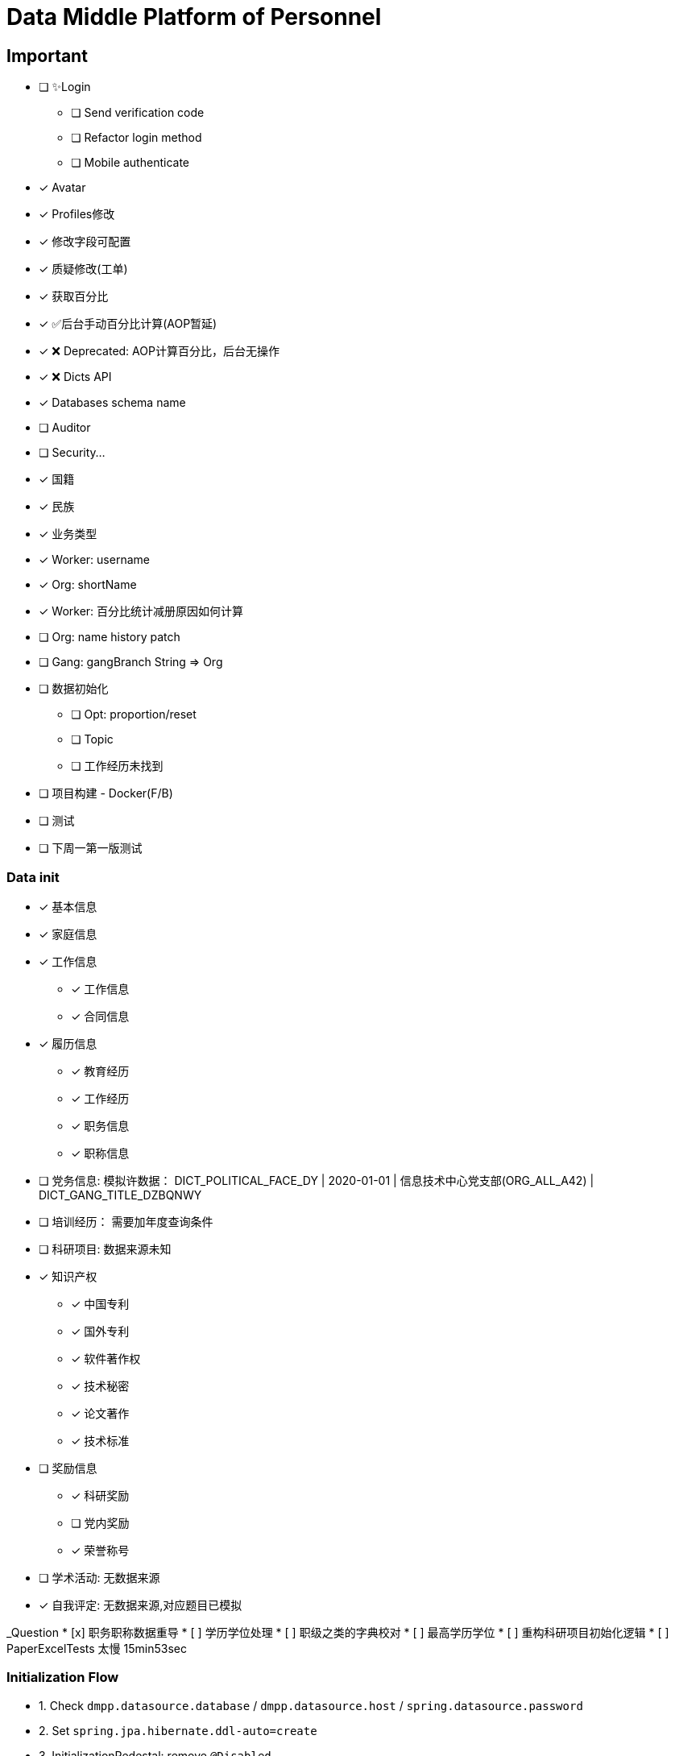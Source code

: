 :toc-title: Data Middle Platform of Personnel
// :toc: left
:toclevels: 4
:source-highlighter: rouge

= {toc-title}

== Important

- [ ] ✨Login
  * [ ] Send verification code
  * [ ] Refactor login method
  * [ ] Mobile authenticate
- [x] Avatar
- [x] Profiles修改
- [x] 修改字段可配置
- [x] 质疑修改(工单)
- [x] 获取百分比
- [x] ✅后台手动百分比计算(AOP暂延)
- [x] ❌ Deprecated: AOP计算百分比，后台无操作
- [x] ❌ Dicts API
- [x] Databases schema name
- [ ] Auditor
- [ ] Security...

- [x] 国籍
- [x] 民族
- [x] 业务类型
- [x] Worker: username
- [x] Org: shortName
- [x] Worker: 百分比统计减册原因如何计算
- [ ] Org: name history patch
- [ ] Gang: gangBranch String => Org

- [ ] 数据初始化
  * [ ] Opt: proportion/reset
  * [ ] Topic
  * [ ] 工作经历未找到
- [ ] 项目构建 - Docker(F/B)
- [ ] 测试

- [ ] 下周一第一版测试

=== Data init

* [x] 基本信息
* [x] 家庭信息
* [x] 工作信息
** [x] 工作信息
** [x] 合同信息  
* [x] 履历信息 
** [x] 教育经历 
** [x] 工作经历  
** [x] 职务信息  
** [x] 职称信息
* [ ] 党务信息: 模拟许数据： DICT_POLITICAL_FACE_DY | 2020-01-01 | 信息技术中心党支部(ORG_ALL_A42) | DICT_GANG_TITLE_DZBQNWY
* [ ] 培训经历： 需要加年度查询条件
* [ ] 科研项目: 数据来源未知
* [x] 知识产权
** [x] 中国专利
** [x] 国外专利
** [x] 软件著作权
** [x] 技术秘密
** [x] 论文著作
** [x] 技术标准
* [ ] 奖励信息
** [x] 科研奖励
** [ ] 党内奖励
** [x] 荣誉称号
* [ ] 学术活动: 无数据来源
* [x] 自我评定: 无数据来源,对应题目已模拟

_Question
* [x] 职务职称数据重导
* [ ] 学历学位处理
* [ ] 职级之类的字典校对
* [ ] 最高学历学位
* [ ] 重构科研项目初始化逻辑
* [ ] PaperExcelTests 太慢 15min53sec

=== Initialization Flow

* 1. Check ``dmpp.datasource.database`` / ``dmpp.datasource.host`` / ``spring.datasource.password``
* 2. Set ``spring.jpa.hibernate.ddl-auto=create``
* 3. InitializationPedestal: remove ``@Disabled``
* 4. Run ``InitializationPedestal.initSystem`` 
* 5.Set ``spring.jpa.hibernate.ddl-auto=update``
* 6. Run ``InitializationPedestal.initPart``
* 7. Remove ``@Disabled``, run ``InitializationExcel`` 
* 8. Remove ``@Disabled``, run ``InitializationOther``
* 9. Rest code and configuration

== Docs

- [ ] Profiles modify tests: `/supplier/profiles/changer`
- [ ] Get poportion tests: `/supplier/profiles/proportion`
- [ ] Reset poportion tests: `/supplier/profiles/proportion/reset`
- [ ] Profiles cheats
    * [ ] Get all cheats: `/supplier/profiles/cheats/init`
    * [ ] Update cheats
    * [ ] Init cheats: `/supplier/profiles/cheats/init`


== APIS

- [ ] Dict / Org findByCodes and unique api
- [x] Supplier profiles
- [x] ❌ Deprecated: Optimize profiles api performance
- [x] Profile completion percentage
- [x] Find Dict by codes

Adapter

== Tasks

- [ ] List / Page List query conditions(pagation)
- [ ] Fix method `org.thraex.toolkit.model.AbstractTree#toTree`
- [ ] **modules** refactored into microservices: modular / entity /service / repository
- [x] remove `thraex.supplier.mock-prefix`
- [ ] Optimization `@EnableGeneric` annotations, add `boolean genericRouterFunction() default true;` / `boolean enableWebFluxSecurity() default false;`
- [ ] Optimization `EnableGenericSecurity`: move to `@EnableGeneric`
- [x] Refactor databases table name
- [ ] Refactor **Tests**, change MySQL to H2. Optimization performance
- [ ] Optimization security / token
- [ ] Remove `Avatar`
- [ ] `JpaEntity` change to `Auditable`
- [ ] `AuditorAware` -> `ReactiveAuditorAware`
- [ ] Foreign key for `@OneToMany`
- [ ] `CompletableFuture`
- [ ] Move `DmppImplicitNamingStrategy` to Generic
- [ ] Optimization WebFluxSecurityConfiguration

## Questions

- FamilyServiceImpl: // TODO: Question...
- Empty to null ? throw exception
- (if else) to (? :)
- Blank line

## Configuration

.main application-local.yml
[,yaml]
----
spring:
  jackson:
    default-property-inclusion: always
  datasource:
    url: jdbc:mysql://localhost:3307/dmpp_pedestal?useSSL=false&characterEncoding=utf-8&serverTimezone=Asia/Shanghai
    password: hanzo
  jpa:
#    hibernate:
#      ddl-auto: create
    show-sql: true

logging:
  level:
    org.thraex: trace

thraex:
  security:
    token:
      exp: 720
#thraex:
#  security:
#    permitted:
#      - /docs/**
#      - /**
minio:
  url: http://localhost:9000
  access-key: root
  secret-key: minio-admin
  bucket: dev
  web-url: ${minio.url}/${minio.bucket}/
----

.test application-local.yml
[,yaml]
----
spring:
  jackson:
    default-property-inclusion: always
  datasource:
    url: jdbc:mysql://localhost:3307/dmpp_pedestal_docs?useSSL=false&characterEncoding=utf-8&serverTimezone=Asia/Shanghai
    password: hanzo

debug: true

minio:
  url: http://localhost:9000
  access-key: root
  secret-key: minio-admin
  bucket: dev
  web-url: ${minio.url}/${minio.bucket}/
----
